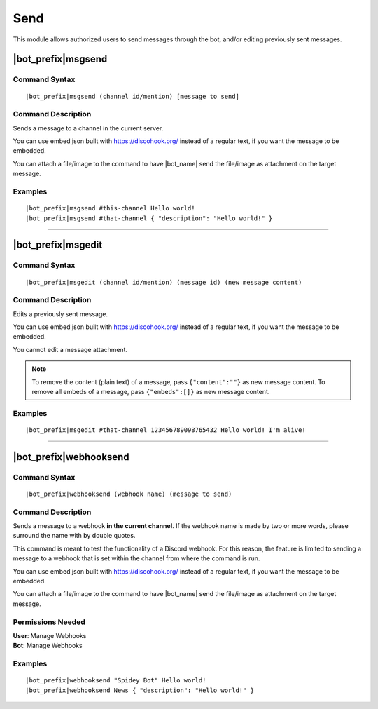 ****
Send
****

This module allows authorized users to send messages through the bot, and/or editing previously sent messages.

.. _msgsend:

|bot_prefix|\ msgsend
---------------------

Command Syntax
^^^^^^^^^^^^^^
.. parsed-literal::

    |bot_prefix|\ msgsend (channel id/mention) [message to send]

Command Description
^^^^^^^^^^^^^^^^^^^
Sends a message to a channel in the current server.

You can use embed json built with https://discohook.org/ instead of a regular text, if you want the message to be embedded.

You can attach a file/image to the command to have |bot_name| send the file/image as attachment on the target message.

Examples
^^^^^^^^
.. parsed-literal::

    |bot_prefix|\ msgsend #this-channel Hello world!
    |bot_prefix|\ msgsend #that-channel { "description": "Hello world!" }

....

|bot_prefix|\ msgedit
---------------------

Command Syntax
^^^^^^^^^^^^^^
.. parsed-literal::

    |bot_prefix|\ msgedit (channel id/mention) (message id) (new message content)

Command Description
^^^^^^^^^^^^^^^^^^^
Edits a previously sent message.

You can use embed json built with https://discohook.org/ instead of a regular text, if you want the message to be embedded.

You cannot edit a message attachment.

.. note::
    To remove the content (plain text) of a message, pass ``{"content":""}`` as new message content.
    To remove all embeds of a message, pass ``{"embeds":[]}`` as new message content.

Examples
^^^^^^^^
.. parsed-literal::

    |bot_prefix|\ msgedit #that-channel 123456789098765432 Hello world! I'm alive!

....

|bot_prefix|\ webhooksend
-------------------------

Command Syntax
^^^^^^^^^^^^^^
.. parsed-literal::

    |bot_prefix|\ webhooksend (webhook name) (message to send)

Command Description
^^^^^^^^^^^^^^^^^^^
Sends a message to a webhook **in the current channel**. If the webhook name is made by two or more words, please surround the name with by double quotes.

This command is meant to test the functionality of a Discord webhook. For this reason, the feature is limited to sending a message to a webhook that is set within the channel from where the command is run.

You can use embed json built with https://discohook.org/ instead of a regular text, if you want the message to be embedded.

You can attach a file/image to the command to have |bot_name| send the file/image as attachment on the target message.

Permissions Needed
^^^^^^^^^^^^^^^^^^
| **User**: Manage Webhooks
| **Bot**: Manage Webhooks

Examples
^^^^^^^^
.. parsed-literal::

    |bot_prefix|\ webhooksend "Spidey Bot" Hello world!
    |bot_prefix|\ webhooksend News { "description": "Hello world!" }
